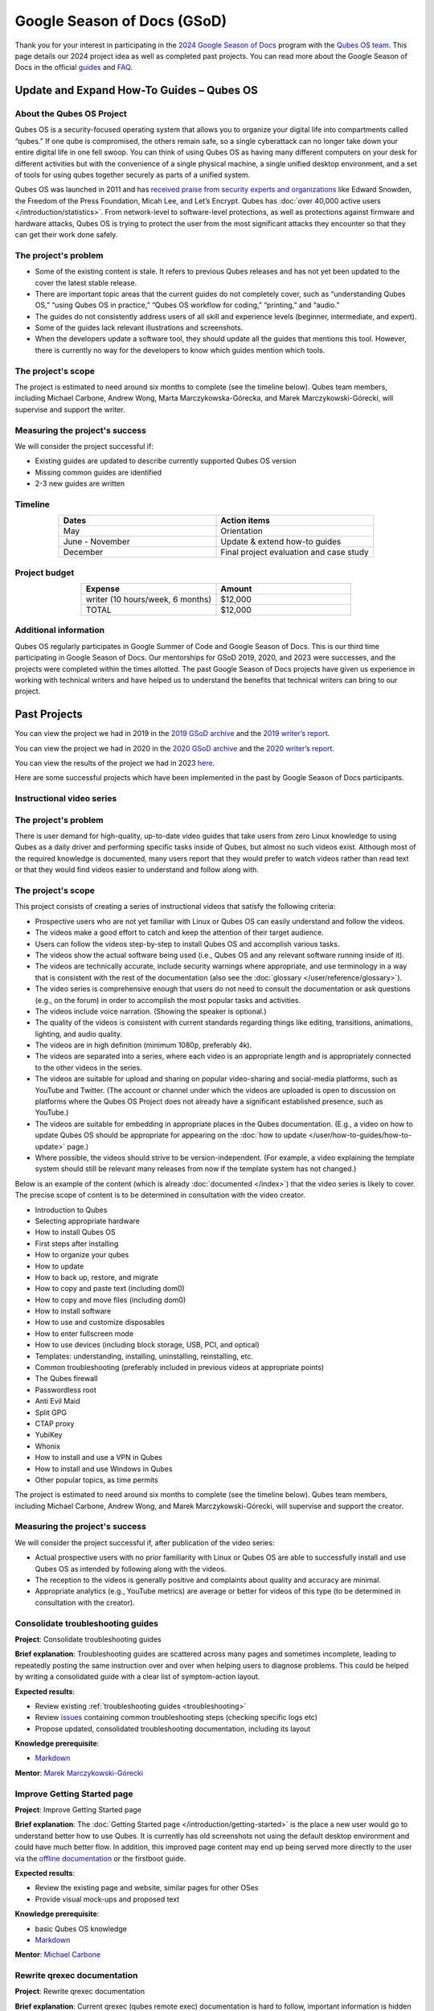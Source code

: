 ============================
Google Season of Docs (GSoD)
============================


Thank you for your interest in participating in the `2024 Google Season of Docs <https://developers.google.com/season-of-docs/>`__ program with the `Qubes OS team <https://www.qubes-os.org/team/>`__. This page details our 2024 project idea as well as completed past projects. You can read more about the Google Season of Docs in the official `guides <https://developers.google.com/season-of-docs/docs/>`__ and `FAQ <https://developers.google.com/season-of-docs/docs/faq>`__.

Update and Expand How-To Guides – Qubes OS
------------------------------------------


About the Qubes OS Project
^^^^^^^^^^^^^^^^^^^^^^^^^^


Qubes OS is a security-focused operating system that allows you to organize your digital life into compartments called “qubes.” If one qube is compromised, the others remain safe, so a single cyberattack can no longer take down your entire digital life in one fell swoop. You can think of using Qubes OS as having many different computers on your desk for different activities but with the convenience of a single physical machine, a single unified desktop environment, and a set of tools for using qubes together securely as parts of a unified system.

Qubes OS was launched in 2011 and has `received praise from security experts and organizations <https://www.qubes-os.org/endorsements/>`__ like Edward Snowden, the Freedom of the Press Foundation, Micah Lee, and Let’s Encrypt. Qubes has :doc:`over 40,000 active users </introduction/statistics>`. From network-level to software-level protections, as well as protections against firmware and hardware attacks, Qubes OS is trying to protect the user from the most significant attacks they encounter so that they can get their work done safely.

The project's problem
^^^^^^^^^^^^^^^^^^^^^


- Some of the existing content is stale. It refers to previous Qubes releases and has not yet been updated to the cover the latest stable release.

- There are important topic areas that the current guides do not completely cover, such as “understanding Qubes OS,” “using Qubes OS in practice,” “Qubes OS workflow for coding,” “printing,” and “audio.”

- The guides do not consistently address users of all skill and experience levels (beginner, intermediate, and expert).

- Some of the guides lack relevant illustrations and screenshots.

- When the developers update a software tool, they should update all the guides that mentions this tool. However, there is currently no way for the developers to know which guides mention which tools.



The project's scope
^^^^^^^^^^^^^^^^^^^


The project is estimated to need around six months to complete (see the timeline below). Qubes team members, including Michael Carbone, Andrew Wong, Marta Marczykowska-Górecka, and Marek Marczykowski-Górecki, will supervise and support the writer.

Measuring the project's success
^^^^^^^^^^^^^^^^^^^^^^^^^^^^^^^


We will consider the project successful if:

- Existing guides are updated to describe currently supported Qubes OS version

- Missing common guides are identified

- 2-3 new guides are written



Timeline
^^^^^^^^


.. list-table:: 
   :widths: 15 15 
   :align: center
   :header-rows: 1

   * - Dates
     - Action items
   * - May
     - Orientation
   * - June - November
     - Update & extend how-to guides
   * - December
     - Final project evaluation and case study
   


Project budget
^^^^^^^^^^^^^^


.. list-table:: 
   :widths: 32 32 
   :align: center
   :header-rows: 1

   * - Expense
     - Amount
   * - writer (10 hours/week, 6 months)
     - $12,000
   * - TOTAL
     - $12,000
   


Additional information
^^^^^^^^^^^^^^^^^^^^^^


Qubes OS regularly participates in Google Summer of Code and Google Season of Docs. This is our third time participating in Google Season of Docs. Our mentorships for GSoD 2019, 2020, and 2023 were successes, and the projects were completed within the times allotted. The past Google Season of Docs projects have given us experience in working with technical writers and have helped us to understand the benefits that technical writers can bring to our project.

Past Projects
-------------


You can view the project we had in 2019 in the `2019 GSoD archive <https://developers.google.com/season-of-docs/docs/2019/participants/project-qubes>`__ and the `2019 writer’s report <https://web.archive.org/web/20200928002746/https://refre.ch/report-qubesos/>`__.

You can view the project we had in 2020 in the `2020 GSoD archive <https://developers.google.com/season-of-docs/docs/2020/participants/project-qubesos-c1e0>`__ and the `2020 writer’s report <https://web.archive.org/web/20210723170547/https://gist.github.com/PROTechThor/bfe9b8b28295d88c438b6f6c754ae733>`__.

You can view the results of the project we had in 2023 `here <https://www.youtube.com/playlist?list=PLjwSYc73nX6aHcpqub-6lzJbL0vhLleTB>`__.

Here are some successful projects which have been implemented in the past by Google Season of Docs participants.

Instructional video series
^^^^^^^^^^^^^^^^^^^^^^^^^^


.. _the-projects-problem-1:


The project's problem
^^^^^^^^^^^^^^^^^^^^^




There is user demand for high-quality, up-to-date video guides that take users from zero Linux knowledge to using Qubes as a daily driver and performing specific tasks inside of Qubes, but almost no such videos exist. Although most of the required knowledge is documented, many users report that they would prefer to watch videos rather than read text or that they would find videos easier to understand and follow along with.

.. _the-projects-scope-1:


The project's scope
^^^^^^^^^^^^^^^^^^^




This project consists of creating a series of instructional videos that satisfy the following criteria:

- Prospective users who are not yet familiar with Linux or Qubes OS can easily understand and follow the videos.

- The videos make a good effort to catch and keep the attention of their target audience.

- Users can follow the videos step-by-step to install Qubes OS and accomplish various tasks.

- The videos show the actual software being used (i.e., Qubes OS and any relevant software running inside of it).

- The videos are technically accurate, include security warnings where appropriate, and use terminology in a way that is consistent with the rest of the documentation (also see the :doc:`glossary </user/reference/glossary>`).

- The video series is comprehensive enough that users do not need to consult the documentation or ask questions (e.g., on the forum) in order to accomplish the most popular tasks and activities.

- The videos include voice narration. (Showing the speaker is optional.)

- The quality of the videos is consistent with current standards regarding things like editing, transitions, animations, lighting, and audio quality.

- The videos are in high definition (minimum 1080p, preferably 4k).

- The videos are separated into a series, where each video is an appropriate length and is appropriately connected to the other videos in the series.

- The videos are suitable for upload and sharing on popular video-sharing and social-media platforms, such as YouTube and Twitter. (The account or channel under which the videos are uploaded is open to discussion on platforms where the Qubes OS Project does not already have a significant established presence, such as YouTube.)

- The videos are suitable for embedding in appropriate places in the Qubes documentation. (E.g., a video on how to update Qubes OS should be appropriate for appearing on the :doc:`how to update </user/how-to-guides/how-to-update>` page.)

- Where possible, the videos should strive to be version-independent. (For example, a video explaining the template system should still be relevant many releases from now if the template system has not changed.)



Below is an example of the content (which is already :doc:`documented </index>`) that the video series is likely to cover. The precise scope of content is to be determined in consultation with the video creator.

- Introduction to Qubes

- Selecting appropriate hardware

- How to install Qubes OS

- First steps after installing

- How to organize your qubes

- How to update

- How to back up, restore, and migrate

- How to copy and paste text (including dom0)

- How to copy and move files (including dom0)

- How to install software

- How to use and customize disposables

- How to enter fullscreen mode

- How to use devices (including block storage, USB, PCI, and optical)

- Templates: understanding, installing, uninstalling, reinstalling, etc.

- Common troubleshooting (preferably included in previous videos at appropriate points)

- The Qubes firewall

- Passwordless root

- Anti Evil Maid

- Split GPG

- CTAP proxy

- YubiKey

- Whonix

- How to install and use a VPN in Qubes

- How to install and use Windows in Qubes

- Other popular topics, as time permits



The project is estimated to need around six months to complete (see the timeline below). Qubes team members, including Michael Carbone, Andrew Wong, and Marek Marczykowski-Górecki, will supervise and support the creator.

.. _measuring-the-projects-success-1:


Measuring the project's success
^^^^^^^^^^^^^^^^^^^^^^^^^^^^^^^




We will consider the project successful if, after publication of the video series:

- Actual prospective users with no prior familiarity with Linux or Qubes OS are able to successfully install and use Qubes OS as intended by following along with the videos.

- The reception to the videos is generally positive and complaints about quality and accuracy are minimal.

- Appropriate analytics (e.g., YouTube metrics) are average or better for videos of this type (to be determined in consultation with the creator).



Consolidate troubleshooting guides
^^^^^^^^^^^^^^^^^^^^^^^^^^^^^^^^^^


**Project**: Consolidate troubleshooting guides

**Brief explanation**: Troubleshooting guides are scattered across many pages and sometimes incomplete, leading to repeatedly posting the same instruction over and over when helping users to diagnose problems. This could be helped by writing a consolidated guide with a clear list of symptom-action layout.

**Expected results**:

- Review existing :ref:`troubleshooting guides <troubleshooting>`

- Review `issues <https://github.com/QubesOS/qubes-issues/issues?q=is%3Aopen+is%3Aissue+label%3A%22C%3A+doc%22>`__ containing common troubleshooting steps (checking specific logs etc)

- Propose updated, consolidated troubleshooting documentation, including its layout



**Knowledge prerequisite**:

- `Markdown <https://daringfireball.net/projects/markdown/>`__



**Mentor**: `Marek Marczykowski-Górecki <https://www.qubes-os.org/team/>`__

Improve Getting Started page
^^^^^^^^^^^^^^^^^^^^^^^^^^^^


**Project**: Improve Getting Started page

**Brief explanation**: The :doc:`Getting Started page </introduction/getting-started>` is the place a new user would go to understand better how to use Qubes. It is currently has old screenshots not using the default desktop environment and could have much better flow. In addition, this improved page content may end up being served more directly to the user via the `offline documentation <https://github.com/QubesOS/qubes-issues/issues/1019>`__ or the firstboot guide.

**Expected results**:

- Review the existing page and website, similar pages for other OSes

- Provide visual mock-ups and proposed text



**Knowledge prerequisite**:

- basic Qubes OS knowledge

- `Markdown <https://daringfireball.net/projects/markdown/>`__



**Mentor**: `Michael Carbone <https://www.qubes-os.org/team/>`__

Rewrite qrexec documentation
^^^^^^^^^^^^^^^^^^^^^^^^^^^^


**Project**: Rewrite qrexec documentation

**Brief explanation**: Current qrexec (qubes remote exec) documentation is hard to follow, important information is hidden within a wall of text. Some parts are split into multiple sections, for example version specific to avoid duplication, but it doesn’t help reading it. Additionally, protocol documentation describes only few specific use cases, instead of being clear and precise protocol specification. Fixing this last point may require very close cooperation with developers, as the current documentation doesn’t multiple corner cases (that’s one of the issue with its current shape).

**Expected results**:

- Review existing :doc:`qrexec documentation </developer/services/qrexec>` and an `issue about it <https://github.com/QubesOS/qubes-issues/issues/1392>`__

- Propose updated, consolidated admin documentation (policy writing, adding services)

- Propose consolidated protocol specification, based on the current documentation, and cooperation with developers



**Knowledge prerequisite**:

- `Markdown <https://daringfireball.net/projects/markdown/>`__



**Mentor**: `Marek Marczykowski-Górecki <https://www.qubes-os.org/team/>`__
